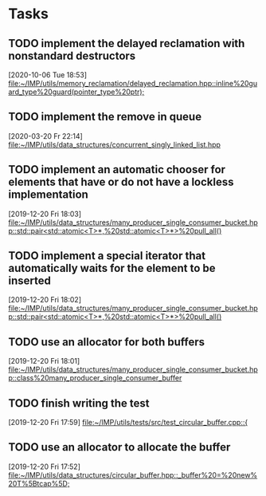 * Tasks

** TODO implement the delayed reclamation with nonstandard destructors
   [2020-10-06 Tue 18:53]
   [[file:~/IMP/utils/memory_reclamation/delayed_reclamation.hpp::inline%20guard_type%20guard(pointer_type%20ptr);]]

** TODO implement the remove in queue
   [2020-03-20 Fr 22:14]
   [[file:~/IMP/utils/data_structures/concurrent_singly_linked_list.hpp][file:~/IMP/utils/data_structures/concurrent_singly_linked_list.hpp]]

** TODO implement an automatic chooser for elements that have or do not have a lockless implementation
   [2019-12-20 Fri 18:03]
   [[file:~/IMP/utils/data_structures/many_producer_single_consumer_bucket.hpp::std::pair<std::atomic<T>*,%20std::atomic<T>*>%20pull_all()]]

** TODO implement a special iterator that automatically waits for the element to be inserted
   [2019-12-20 Fri 18:02]
   [[file:~/IMP/utils/data_structures/many_producer_single_consumer_bucket.hpp::std::pair<std::atomic<T>*,%20std::atomic<T>*>%20pull_all()]]

** TODO use an allocator for both buffers
   [2019-12-20 Fri 18:01]
   [[file:~/IMP/utils/data_structures/many_producer_single_consumer_bucket.hpp::class%20many_producer_single_consumer_buffer]]

** TODO finish writing the test
   [2019-12-20 Fri 17:59]
   [[file:~/IMP/utils/tests/src/test_circular_buffer.cpp::{]]

** TODO use an allocator to allocate the buffer
   [2019-12-20 Fri 17:52]
   [[file:~/IMP/utils/data_structures/circular_buffer.hpp::_buffer%20=%20new%20T%5Btcap%5D;]]
